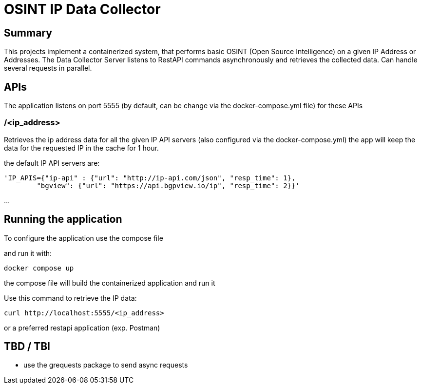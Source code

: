 = OSINT IP Data Collector

== Summary
This projects implement a containerized system, that performs basic OSINT (Open Source Intelligence) on a given IP Address or Addresses.
The Data Collector Server listens to RestAPI commands asynchronously and retrieves the collected data.
Can handle several requests in parallel. 

== APIs
The application listens on port 5555 (by default, can be change via the docker-compose.yml file)
for these APIs

=== /<ip_address>
Retrieves the ip address data for all the given IP API servers (also configured via the docker-compose.yml)
the app will keep the data for the requested IP in the cache for 1 hour.


the default IP API servers are:
----
'IP_APIS={"ip-api" : {"url": "http://ip-api.com/json", "resp_time": 1},
        "bgview": {"url": "https://api.bgpview.io/ip", "resp_time": 2}}'
----

...

== Running the application

To configure the application use the compose file

and run it with:
----
docker compose up
----
the compose file will build the containerized application and run it

Use this command to retrieve the IP data:
----
curl http://localhost:5555/<ip_address>
----

or a preferred restapi application (exp. Postman)

== TBD / TBI

* use the grequests package to send async requests
